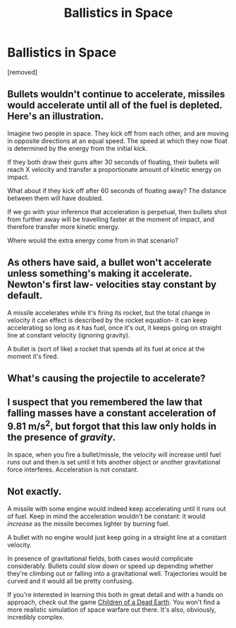 #+TITLE: Ballistics in Space

* Ballistics in Space
:PROPERTIES:
:Author: IbnAurum
:Score: 0
:DateUnix: 1613919816.0
:DateShort: 2021-Feb-21
:END:
[removed]


** Bullets wouldn't continue to accelerate, missiles would accelerate until all of the fuel is depleted. Here's an illustration.

Imagine two people in space. They kick off from each other, and are moving in opposite directions at an equal speed. The speed at which they now float is determined by the energy from the initial kick.

If they both draw their guns after 30 seconds of floating, their bullets will reach X velocity and transfer a proportionate amount of kinetic energy on impact.

What about if they kick off after 60 seconds of floating away? The distance between them will have doubled.

If we go with your inference that acceleration is perpetual, then bullets shot from further away will be travelling faster at the moment of impact, and therefore transfer more kinetic energy.

Where would the extra energy come from in that scenario?
:PROPERTIES:
:Author: emmyarty
:Score: 10
:DateUnix: 1613924504.0
:DateShort: 2021-Feb-21
:END:


** As others have said, a bullet won't accelerate unless something's making it accelerate. Newton's first law- velocities stay constant by default.

A missile accelerates while it's firing its rocket, but the total change in velocity it can effect is described by the rocket equation- it can keep accelerating so long as it has fuel, once it's out, it keeps going on straight line at constant velocity (ignoring gravity).

A bullet is (sort of like) a rocket that spends all its fuel at once at the moment it's fired.
:PROPERTIES:
:Author: echemon
:Score: 6
:DateUnix: 1613925622.0
:DateShort: 2021-Feb-21
:END:


** What's causing the projectile to accelerate?
:PROPERTIES:
:Author: major_fox_pass
:Score: 4
:DateUnix: 1613919938.0
:DateShort: 2021-Feb-21
:END:


** I suspect that you remembered the law that falling masses have a constant acceleration of 9.81 m/s^2, but forgot that this law only holds in the presence of /gravity/.

In space, when you fire a bullet/missle, the velocity will increase until fuel runs out and then is set until it hits another object or another gravitational force interferes. Acceleration is not constant.
:PROPERTIES:
:Author: xamueljones
:Score: 1
:DateUnix: 1613944731.0
:DateShort: 2021-Feb-22
:END:


** Not exactly.

A missile with some engine would indeed keep accelerating until it runs out of fuel. Keep in mind the acceleration wouldn't be constant: it would /increase/ as the missile becomes lighter by burning fuel.

A bullet with no engine would just keep going in a straight line at a constant velocity.

In presence of gravitational fields, both cases would complicate considerably. Bullets could slow down or speed up depending whether they're climbing out or falling into a gravitational well. Trajectories would be curved and it would all be pretty confusing.

If you're interested in learning this both in great detail and with a hands on approach, check out the game [[https://store.steampowered.com/app/476530/Children_of_a_Dead_Earth/][Children of a Dead Earth]]. You won't find a more realistic simulation of space warfare out there. It's also, obviously, incredibly complex.
:PROPERTIES:
:Author: SimoneNonvelodico
:Score: 1
:DateUnix: 1613947978.0
:DateShort: 2021-Feb-22
:END:
